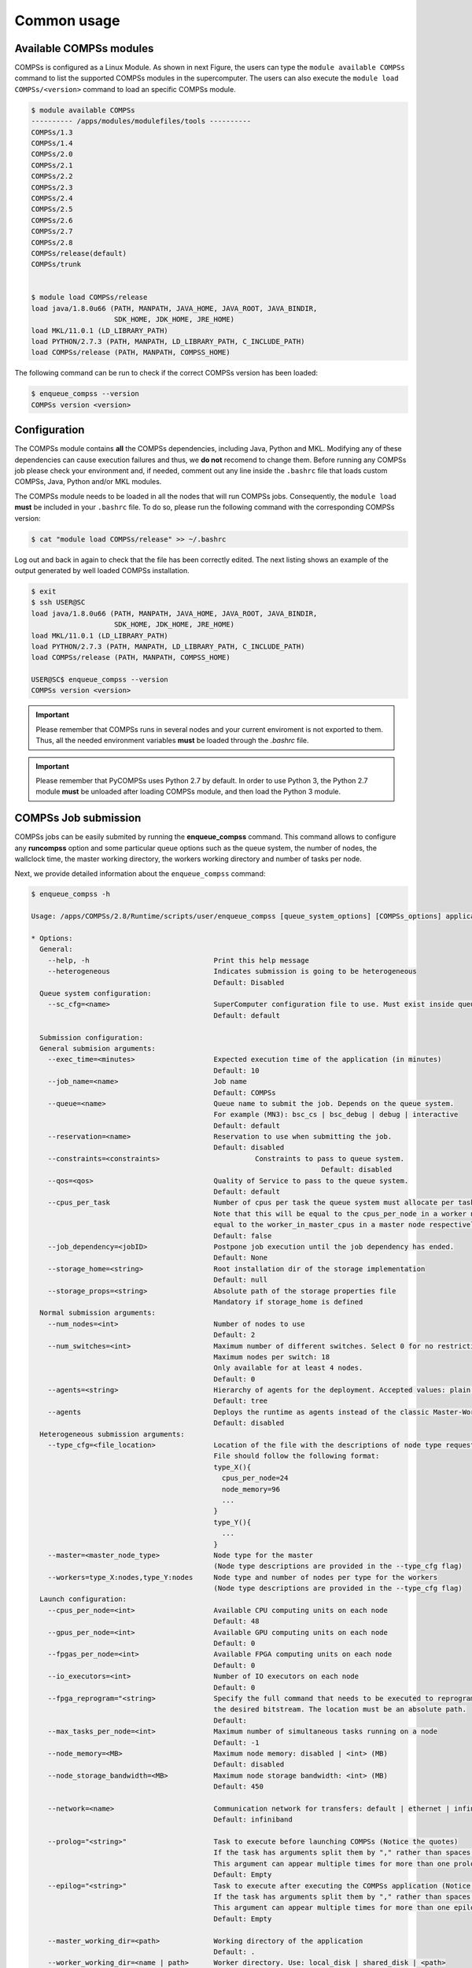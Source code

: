 Common usage
============

Available COMPSs modules
------------------------

COMPSs is configured as a Linux Module. As shown in next Figure, the
users can type the ``module available COMPSs`` command to list the
supported COMPSs modules in the supercomputer. The users can also
execute the ``module load COMPSs/<version>`` command to load an specific
COMPSs module.

.. code-block:: console

    $ module available COMPSs
    ---------- /apps/modules/modulefiles/tools ----------
    COMPSs/1.3
    COMPSs/1.4
    COMPSs/2.0
    COMPSs/2.1
    COMPSs/2.2
    COMPSs/2.3
    COMPSs/2.4
    COMPSs/2.5
    COMPSs/2.6
    COMPSs/2.7
    COMPSs/2.8
    COMPSs/release(default)
    COMPSs/trunk


    $ module load COMPSs/release
    load java/1.8.0u66 (PATH, MANPATH, JAVA_HOME, JAVA_ROOT, JAVA_BINDIR,
                        SDK_HOME, JDK_HOME, JRE_HOME)
    load MKL/11.0.1 (LD_LIBRARY_PATH)
    load PYTHON/2.7.3 (PATH, MANPATH, LD_LIBRARY_PATH, C_INCLUDE_PATH)
    load COMPSs/release (PATH, MANPATH, COMPSS_HOME)

The following command can be run to check if the correct COMPSs version
has been loaded:

.. code-block:: console

    $ enqueue_compss --version
    COMPSs version <version>

Configuration
-------------

The COMPSs module contains **all** the COMPSs dependencies, including
Java, Python and MKL. Modifying any of these dependencies can cause
execution failures and thus, we **do not** recomend to change them.
Before running any COMPSs job please check your environment and, if
needed, comment out any line inside the ``.bashrc`` file that loads
custom COMPSs, Java, Python and/or MKL modules.

The COMPSs module needs to be loaded in all the nodes that will run
COMPSs jobs. Consequently, the ``module load`` **must** be included in
your ``.bashrc`` file. To do so, please run the following command with
the corresponding COMPSs version:

.. code-block:: console

    $ cat "module load COMPSs/release" >> ~/.bashrc

Log out and back in again to check that the file has been correctly
edited. The next listing shows an example of the output generated by
well loaded COMPSs installation.

.. code-block:: console

    $ exit
    $ ssh USER@SC
    load java/1.8.0u66 (PATH, MANPATH, JAVA_HOME, JAVA_ROOT, JAVA_BINDIR,
                        SDK_HOME, JDK_HOME, JRE_HOME)
    load MKL/11.0.1 (LD_LIBRARY_PATH)
    load PYTHON/2.7.3 (PATH, MANPATH, LD_LIBRARY_PATH, C_INCLUDE_PATH)
    load COMPSs/release (PATH, MANPATH, COMPSS_HOME)

    USER@SC$ enqueue_compss --version
    COMPSs version <version>

.. important::
   Please remember that COMPSs runs in several nodes and your current
   enviroment is not exported to them. Thus, all the needed environment
   variables **must** be loaded through the *.bashrc* file.

.. important::
   Please remember that PyCOMPSs uses Python 2.7 by default. In order to
   use Python 3, the Python 2.7 module **must** be unloaded after loading
   COMPSs module, and then load the Python 3 module.

COMPSs Job submission
---------------------

COMPSs jobs can be easily submited by running the **enqueue_compss**
command. This command allows to configure any **runcompss** option and
some particular queue options such as the queue system, the number of
nodes, the wallclock time, the master working directory, the workers
working directory and number of tasks per node.

Next, we provide detailed information about the ``enqueue_compss``
command:

.. code-block:: console

    $ enqueue_compss -h

    Usage: /apps/COMPSs/2.8/Runtime/scripts/user/enqueue_compss [queue_system_options] [COMPSs_options] application_name application_arguments

    * Options:
      General:
        --help, -h                              Print this help message
        --heterogeneous                         Indicates submission is going to be heterogeneous
                                                Default: Disabled
      Queue system configuration:
        --sc_cfg=<name>                         SuperComputer configuration file to use. Must exist inside queues/cfgs/
                                                Default: default

      Submission configuration:
      General submision arguments:
        --exec_time=<minutes>                   Expected execution time of the application (in minutes)
                                                Default: 10
        --job_name=<name>                       Job name
                                                Default: COMPSs
        --queue=<name>                          Queue name to submit the job. Depends on the queue system.
                                                For example (MN3): bsc_cs | bsc_debug | debug | interactive
                                                Default: default
        --reservation=<name>                    Reservation to use when submitting the job.
                                                Default: disabled
        --constraints=<constraints>		          Constraints to pass to queue system.
    					                                  Default: disabled
        --qos=<qos>                             Quality of Service to pass to the queue system.
                                                Default: default
        --cpus_per_task                         Number of cpus per task the queue system must allocate per task.
                                                Note that this will be equal to the cpus_per_node in a worker node and
                                                equal to the worker_in_master_cpus in a master node respectively.
                                                Default: false
        --job_dependency=<jobID>                Postpone job execution until the job dependency has ended.
                                                Default: None
        --storage_home=<string>                 Root installation dir of the storage implementation
                                                Default: null
        --storage_props=<string>                Absolute path of the storage properties file
                                                Mandatory if storage_home is defined
      Normal submission arguments:
        --num_nodes=<int>                       Number of nodes to use
                                                Default: 2
        --num_switches=<int>                    Maximum number of different switches. Select 0 for no restrictions.
                                                Maximum nodes per switch: 18
                                                Only available for at least 4 nodes.
                                                Default: 0
        --agents=<string>                       Hierarchy of agents for the deployment. Accepted values: plain|tree
                                                Default: tree
        --agents                                Deploys the runtime as agents instead of the classic Master-Worker deployment.
                                                Default: disabled
      Heterogeneous submission arguments:
        --type_cfg=<file_location>              Location of the file with the descriptions of node type requests
                                                File should follow the following format:
                                                type_X(){
                                                  cpus_per_node=24
                                                  node_memory=96
                                                  ...
                                                }
                                                type_Y(){
                                                  ...
                                                }
        --master=<master_node_type>             Node type for the master
                                                (Node type descriptions are provided in the --type_cfg flag)
        --workers=type_X:nodes,type_Y:nodes     Node type and number of nodes per type for the workers
                                                (Node type descriptions are provided in the --type_cfg flag)
      Launch configuration:
        --cpus_per_node=<int>                   Available CPU computing units on each node
                                                Default: 48
        --gpus_per_node=<int>                   Available GPU computing units on each node
                                                Default: 0
        --fpgas_per_node=<int>                  Available FPGA computing units on each node
                                                Default: 0
        --io_executors=<int>                    Number of IO executors on each node
                                                Default: 0
        --fpga_reprogram="<string>              Specify the full command that needs to be executed to reprogram the FPGA with
                                                the desired bitstream. The location must be an absolute path.
                                                Default:
        --max_tasks_per_node=<int>              Maximum number of simultaneous tasks running on a node
                                                Default: -1
        --node_memory=<MB>                      Maximum node memory: disabled | <int> (MB)
                                                Default: disabled
        --node_storage_bandwidth=<MB>           Maximum node storage bandwidth: <int> (MB)
                                                Default: 450

        --network=<name>                        Communication network for transfers: default | ethernet | infiniband | data.
                                                Default: infiniband

        --prolog="<string>"                     Task to execute before launching COMPSs (Notice the quotes)
                                                If the task has arguments split them by "," rather than spaces.
                                                This argument can appear multiple times for more than one prolog action
                                                Default: Empty
        --epilog="<string>"                     Task to execute after executing the COMPSs application (Notice the quotes)
                                                If the task has arguments split them by "," rather than spaces.
                                                This argument can appear multiple times for more than one epilog action
                                                Default: Empty

        --master_working_dir=<path>             Working directory of the application
                                                Default: .
        --worker_working_dir=<name | path>      Worker directory. Use: local_disk | shared_disk | <path>
                                                Default: local_disk

        --worker_in_master_cpus=<int>           Maximum number of CPU computing units that the master node can run as worker. Cannot exceed cpus_per_node.
                                                Default: 24
        --worker_in_master_memory=<int> MB      Maximum memory in master node assigned to the worker. Cannot exceed the node_memory.
                                                Mandatory if worker_in_master_cpus is specified.
                                                Default: 50000
        --worker_port_range=<min>,<max>	        Port range used by the NIO adaptor at the worker side
    					                                  Default: 43001,43005
        --jvm_worker_in_master_opts="<string>"  Extra options for the JVM of the COMPSs Worker in the Master Node.
                                                Each option separed by "," and without blank spaces (Notice the quotes)
                                                Default:
        --container_image=<path>                Runs the application by means of a container engine image
                                                Default: Empty
        --container_compss_path=<path>          Path where compss is installed in the container image
                                                Default: /opt/COMPSs
        --container_opts="<string>"             Options to pass to the container engine
                                                Default: empty
        --elasticity=<max_extra_nodes>          Activate elasticity specifiying the maximum extra nodes (ONLY AVAILABLE FORM SLURM CLUSTERS WITH NIO ADAPTOR)
                                                Default: 0
        --automatic_scaling=<bool>              Enable or disable the runtime automatic scaling (for elasticity)
                                                Default: true
        --jupyter_notebook=<path>,              Swap the COMPSs master initialization with jupyter notebook from the specified path.
        --jupyter_notebook                      Default: false
        --ipython                               Swap the COMPSs master initialization with ipython.
                                                Default: empty


      Runcompss configuration:


      Tools enablers:
        --graph=<bool>, --graph, -g             Generation of the complete graph (true/false)
                                                When no value is provided it is set to true
                                                Default: false
        --tracing=<level>, --tracing, -t        Set generation of traces and/or tracing level ( [ true | basic ] | advanced | scorep | arm-map | arm-ddt | false)
                                                True and basic levels will produce the same traces.
                                                When no value is provided it is set to 1
                                                Default: 0
        --monitoring=<int>, --monitoring, -m    Period between monitoring samples (milliseconds)
                                                When no value is provided it is set to 2000
                                                Default: 0
        --external_debugger=<int>,
        --external_debugger                     Enables external debugger connection on the specified port (or 9999 if empty)
                                                Default: false
        --jmx_port=<int>                        Enable JVM profiling on specified port

      Runtime configuration options:
        --task_execution=<compss|storage>       Task execution under COMPSs or Storage.
                                                Default: compss
        --storage_impl=<string>                 Path to an storage implementation. Shortcut to setting pypath and classpath. See Runtime/storage in your installation folder.
        --storage_conf=<path>                   Path to the storage configuration file
                                                Default: null
        --project=<path>                        Path to the project XML file
                                                Default: /apps/COMPSs/2.8.pr//Runtime/configuration/xml/projects/default_project.xml
        --resources=<path>                      Path to the resources XML file
                                                Default: /apps/COMPSs/2.8.pr//Runtime/configuration/xml/resources/default_resources.xml
        --lang=<name>                           Language of the application (java/c/python)
                                                Default: Inferred is possible. Otherwise: java
        --summary                               Displays a task execution summary at the end of the application execution
                                                Default: false
        --log_level=<level>, --debug, -d        Set the debug level: off | info | api | debug | trace
                                                Warning: Off level compiles with -O2 option disabling asserts and __debug__
                                                Default: off

      Advanced options:
        --extrae_config_file=<path>             Sets a custom extrae config file. Must be in a shared disk between all COMPSs workers.
                                                Default: null
        --trace_label=<string>                  Add a label in the generated trace file. Only used in the case of tracing is activated.
                                                Default: None
        --comm=<ClassName>                      Class that implements the adaptor for communications
                                                Supported adaptors:
                                                      ├── es.bsc.compss.nio.master.NIOAdaptor
                                                      └── es.bsc.compss.gat.master.GATAdaptor
                                                Default: es.bsc.compss.nio.master.NIOAdaptor
        --conn=<className>                      Class that implements the runtime connector for the cloud
                                                Supported connectors:
                                                      ├── es.bsc.compss.connectors.DefaultSSHConnector
                                                      └── es.bsc.compss.connectors.DefaultNoSSHConnector
                                                Default: es.bsc.compss.connectors.DefaultSSHConnector
        --streaming=<type>                      Enable the streaming mode for the given type.
                                                Supported types: FILES, OBJECTS, PSCOS, ALL, NONE
                                                Default: NONE
        --streaming_master_name=<str>           Use an specific streaming master node name.
                                                Default: null
        --streaming_master_port=<int>           Use an specific port for the streaming master.
                                                Default: null
        --scheduler=<className>                 Class that implements the Scheduler for COMPSs
                                                Supported schedulers:
                                                      ├── es.bsc.compss.scheduler.fifodatalocation.FIFODataLoctionScheduler
                                                      ├── es.bsc.compss.scheduler.fifonew.FIFOScheduler
                                                      ├── es.bsc.compss.scheduler.fifodatanew.FIFODataScheduler
                                                      ├── es.bsc.compss.scheduler.lifonew.LIFOScheduler
                                                      ├── es.bsc.compss.components.impl.TaskScheduler
                                                      └── es.bsc.compss.scheduler.loadbalancing.LoadBalancingScheduler
                                                Default: es.bsc.compss.scheduler.loadbalancing.LoadBalancingScheduler
        --scheduler_config_file=<path>          Path to the file which contains the scheduler configuration.
                                                Default: Empty
        --library_path=<path>                   Non-standard directories to search for libraries (e.g. Java JVM library, Python library, C binding library)
                                                Default: Working Directory
        --classpath=<path>                      Path for the application classes / modules
                                                Default: Working Directory
        --appdir=<path>                         Path for the application class folder.
                                                Default: /home/group/user
        --pythonpath=<path>                     Additional folders or paths to add to the PYTHONPATH
                                                Default: /home/group/user
        --base_log_dir=<path>                   Base directory to store COMPSs log files (a .COMPSs/ folder will be created inside this location)
                                                Default: User home
        --specific_log_dir=<path>               Use a specific directory to store COMPSs log files (no sandbox is created)
                                                Warning: Overwrites --base_log_dir option
                                                Default: Disabled
        --uuid=<int>                            Preset an application UUID
                                                Default: Automatic random generation
        --master_name=<string>                  Hostname of the node to run the COMPSs master
                                                Default:
        --master_port=<int>                     Port to run the COMPSs master communications.
                                                Only for NIO adaptor
                                                Default: [43000,44000]
        --jvm_master_opts="<string>"            Extra options for the COMPSs Master JVM. Each option separed by "," and without blank spaces (Notice the quotes)
                                                Default:
        --jvm_workers_opts="<string>"           Extra options for the COMPSs Workers JVMs. Each option separed by "," and without blank spaces (Notice the quotes)
                                                Default: -Xms1024m,-Xmx1024m,-Xmn400m
        --cpu_affinity="<string>"               Sets the CPU affinity for the workers
                                                Supported options: disabled, automatic, user defined map of the form "0-8/9,10,11/12-14,15,16"
                                                Default: automatic
        --gpu_affinity="<string>"               Sets the GPU affinity for the workers
                                                Supported options: disabled, automatic, user defined map of the form "0-8/9,10,11/12-14,15,16"
                                                Default: automatic
        --fpga_affinity="<string>"              Sets the FPGA affinity for the workers
                                                Supported options: disabled, automatic, user defined map of the form "0-8/9,10,11/12-14,15,16"
                                                Default: automatic
        --fpga_reprogram="<string>"             Specify the full command that needs to be executed to reprogram the FPGA with the desired bitstream. The location must be an absolute path.
                                                Default:
        --io_executors=<int>                    IO Executors per worker
                                                Default: 0
        --task_count=<int>                      Only for C/Python Bindings. Maximum number of different functions/methods, invoked from the application, that have been selected as tasks
                                                Default: 50
        --input_profile=<path>                  Path to the file which stores the input application profile
                                                Default: Empty
        --output_profile=<path>                 Path to the file to store the application profile at the end of the execution
                                                Default: Empty
        --PyObject_serialize=<bool>             Only for Python Binding. Enable the object serialization to string when possible (true/false).
                                                Default: false
        --persistent_worker_c=<bool>            Only for C Binding. Enable the persistent worker in c (true/false).
                                                Default: false
        --enable_external_adaptation=<bool>     Enable external adaptation. This option will disable the Resource Optimizer.
                                                Default: false
        --gen_coredump                          Enable master coredump generation
                                                Default: false
        --python_interpreter=<string>           Python interpreter to use (python/python2/python3).
                                                Default: python Version: 2
        --python_propagate_virtual_environment=<true>  Propagate the master virtual environment to the workers (true/false).
                                                       Default: true
        --python_mpi_worker=<false>             Use MPI to run the python worker instead of multiprocessing. (true/false).
                                                Default: false
        --python_memory_profile                 Generate a memory profile of the master.
                                                Default: false

    * Application name:
        For Java applications:   Fully qualified name of the application
        For C applications:      Path to the master binary
        For Python applications: Path to the .py file containing the main program

    * Application arguments:
        Command line arguments to pass to the application. Can be empty.
